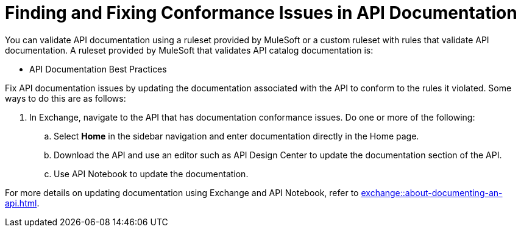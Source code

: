 = Finding and Fixing Conformance Issues in API Documentation

You can validate API documentation using a ruleset provided by MuleSoft or a custom ruleset with rules that validate API documentation. A ruleset provided by MuleSoft that validates API catalog documentation is:

* API Documentation Best Practices

Fix API documentation issues by updating the documentation associated with the API to conform to the rules it violated. 
Some ways to do this are as follows:

. In Exchange, navigate to the API that has documentation conformance issues. Do one or more of the following:
.. Select *Home* in the sidebar navigation and enter documentation directly in the Home page.
.. Download the API and use an editor such as API Design Center to update the documentation section of the API.
.. Use API Notebook to update the documentation.

For more details on updating documentation using Exchange and API Notebook, refer to xref:exchange::about-documenting-an-api.adoc[].